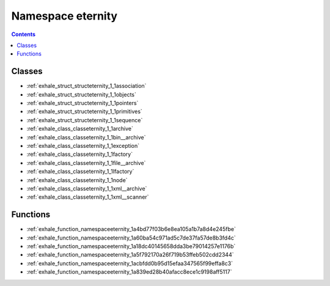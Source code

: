 
.. _namespace_eternity:

Namespace eternity
==================


.. contents:: Contents
   :local:
   :backlinks: none





Classes
-------


- :ref:`exhale_struct_structeternity_1_1association`

- :ref:`exhale_struct_structeternity_1_1objects`

- :ref:`exhale_struct_structeternity_1_1pointers`

- :ref:`exhale_struct_structeternity_1_1primitives`

- :ref:`exhale_struct_structeternity_1_1sequence`

- :ref:`exhale_class_classeternity_1_1archive`

- :ref:`exhale_class_classeternity_1_1bin__archive`

- :ref:`exhale_class_classeternity_1_1exception`

- :ref:`exhale_class_classeternity_1_1factory`

- :ref:`exhale_class_classeternity_1_1file__archive`

- :ref:`exhale_class_classeternity_1_1Ifactory`

- :ref:`exhale_class_classeternity_1_1node`

- :ref:`exhale_class_classeternity_1_1xml__archive`

- :ref:`exhale_class_classeternity_1_1xml__scanner`


Functions
---------


- :ref:`exhale_function_namespaceeternity_1a4bd77f03b6e8ea105a1b7a8d4e245fbe`

- :ref:`exhale_function_namespaceeternity_1a60ba54c971ad5c7de37fa57de8b3fd4c`

- :ref:`exhale_function_namespaceeternity_1a18dc40145658dda3be79014257e1176b`

- :ref:`exhale_function_namespaceeternity_1a5f792170a26f719b53ffeb502cdd2344`

- :ref:`exhale_function_namespaceeternity_1acbfdd0b95d15efaa347565f99effa8c3`

- :ref:`exhale_function_namespaceeternity_1a839ed28b40afacc8ece1c9198aff5117`
